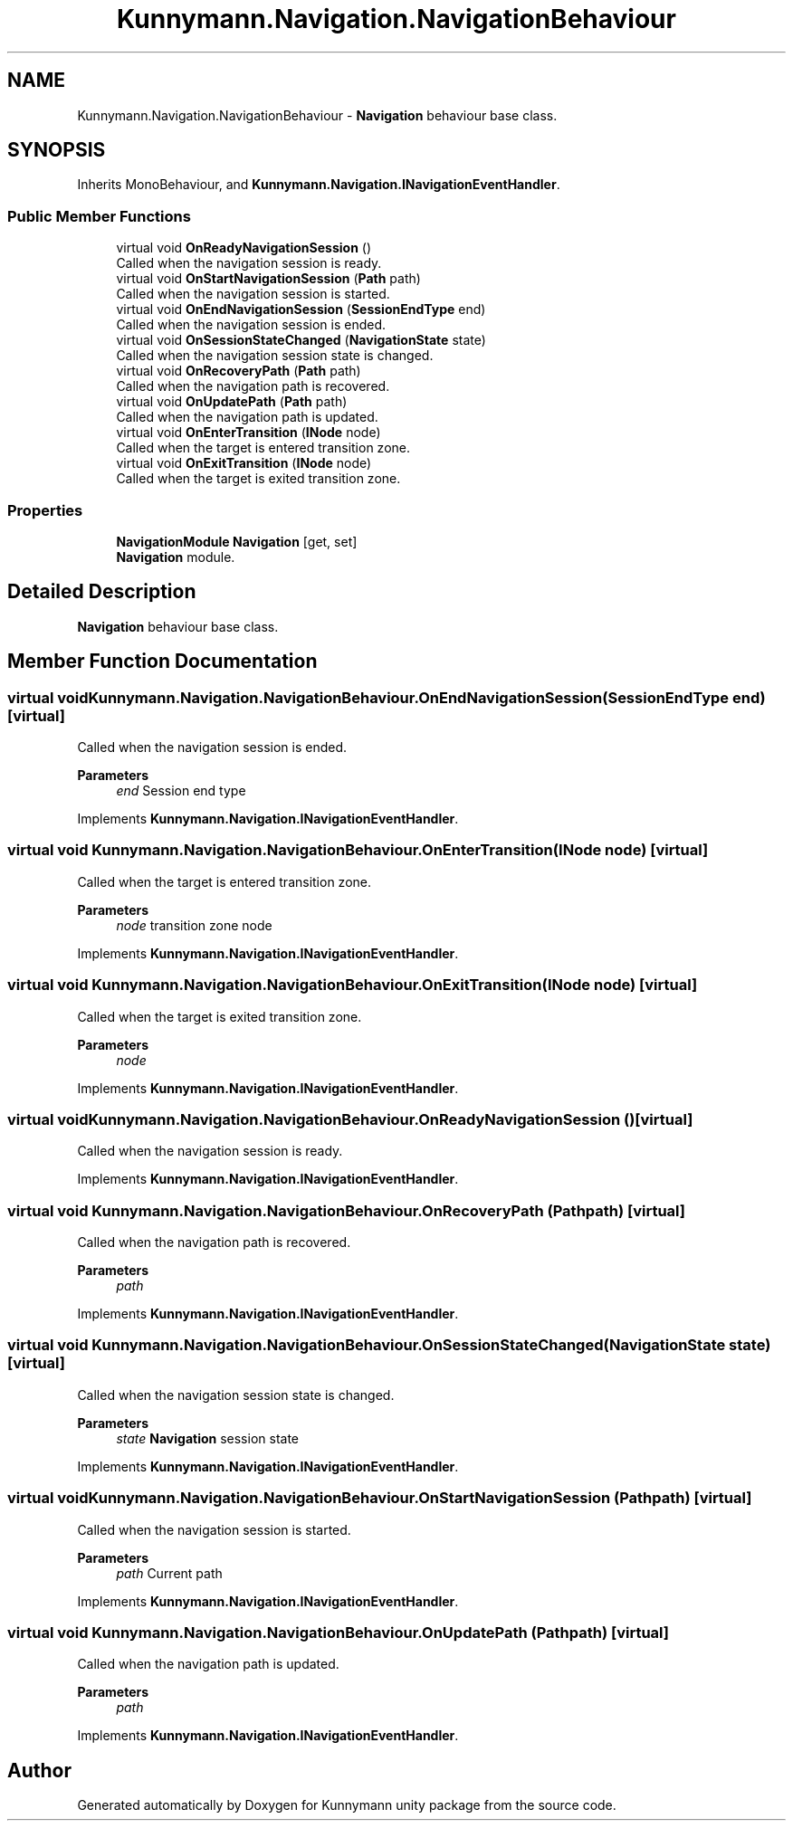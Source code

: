 .TH "Kunnymann.Navigation.NavigationBehaviour" 3 "Version 1.0" "Kunnymann unity package" \" -*- nroff -*-
.ad l
.nh
.SH NAME
Kunnymann.Navigation.NavigationBehaviour \- \fBNavigation\fP behaviour base class\&.  

.SH SYNOPSIS
.br
.PP
.PP
Inherits MonoBehaviour, and \fBKunnymann\&.Navigation\&.INavigationEventHandler\fP\&.
.SS "Public Member Functions"

.in +1c
.ti -1c
.RI "virtual void \fBOnReadyNavigationSession\fP ()"
.br
.RI "Called when the navigation session is ready\&. "
.ti -1c
.RI "virtual void \fBOnStartNavigationSession\fP (\fBPath\fP path)"
.br
.RI "Called when the navigation session is started\&. "
.ti -1c
.RI "virtual void \fBOnEndNavigationSession\fP (\fBSessionEndType\fP end)"
.br
.RI "Called when the navigation session is ended\&. "
.ti -1c
.RI "virtual void \fBOnSessionStateChanged\fP (\fBNavigationState\fP state)"
.br
.RI "Called when the navigation session state is changed\&. "
.ti -1c
.RI "virtual void \fBOnRecoveryPath\fP (\fBPath\fP path)"
.br
.RI "Called when the navigation path is recovered\&. "
.ti -1c
.RI "virtual void \fBOnUpdatePath\fP (\fBPath\fP path)"
.br
.RI "Called when the navigation path is updated\&. "
.ti -1c
.RI "virtual void \fBOnEnterTransition\fP (\fBINode\fP node)"
.br
.RI "Called when the target is entered transition zone\&. "
.ti -1c
.RI "virtual void \fBOnExitTransition\fP (\fBINode\fP node)"
.br
.RI "Called when the target is exited transition zone\&. "
.in -1c
.SS "Properties"

.in +1c
.ti -1c
.RI "\fBNavigationModule\fP \fBNavigation\fP\fR [get, set]\fP"
.br
.RI "\fBNavigation\fP module\&. "
.in -1c
.SH "Detailed Description"
.PP 
\fBNavigation\fP behaviour base class\&. 
.SH "Member Function Documentation"
.PP 
.SS "virtual void Kunnymann\&.Navigation\&.NavigationBehaviour\&.OnEndNavigationSession (\fBSessionEndType\fP end)\fR [virtual]\fP"

.PP
Called when the navigation session is ended\&. 
.PP
\fBParameters\fP
.RS 4
\fIend\fP Session end type
.RE
.PP

.PP
Implements \fBKunnymann\&.Navigation\&.INavigationEventHandler\fP\&.
.SS "virtual void Kunnymann\&.Navigation\&.NavigationBehaviour\&.OnEnterTransition (\fBINode\fP node)\fR [virtual]\fP"

.PP
Called when the target is entered transition zone\&. 
.PP
\fBParameters\fP
.RS 4
\fInode\fP transition zone node
.RE
.PP

.PP
Implements \fBKunnymann\&.Navigation\&.INavigationEventHandler\fP\&.
.SS "virtual void Kunnymann\&.Navigation\&.NavigationBehaviour\&.OnExitTransition (\fBINode\fP node)\fR [virtual]\fP"

.PP
Called when the target is exited transition zone\&. 
.PP
\fBParameters\fP
.RS 4
\fInode\fP 
.RE
.PP

.PP
Implements \fBKunnymann\&.Navigation\&.INavigationEventHandler\fP\&.
.SS "virtual void Kunnymann\&.Navigation\&.NavigationBehaviour\&.OnReadyNavigationSession ()\fR [virtual]\fP"

.PP
Called when the navigation session is ready\&. 
.PP
Implements \fBKunnymann\&.Navigation\&.INavigationEventHandler\fP\&.
.SS "virtual void Kunnymann\&.Navigation\&.NavigationBehaviour\&.OnRecoveryPath (\fBPath\fP path)\fR [virtual]\fP"

.PP
Called when the navigation path is recovered\&. 
.PP
\fBParameters\fP
.RS 4
\fIpath\fP 
.RE
.PP

.PP
Implements \fBKunnymann\&.Navigation\&.INavigationEventHandler\fP\&.
.SS "virtual void Kunnymann\&.Navigation\&.NavigationBehaviour\&.OnSessionStateChanged (\fBNavigationState\fP state)\fR [virtual]\fP"

.PP
Called when the navigation session state is changed\&. 
.PP
\fBParameters\fP
.RS 4
\fIstate\fP \fBNavigation\fP session state
.RE
.PP

.PP
Implements \fBKunnymann\&.Navigation\&.INavigationEventHandler\fP\&.
.SS "virtual void Kunnymann\&.Navigation\&.NavigationBehaviour\&.OnStartNavigationSession (\fBPath\fP path)\fR [virtual]\fP"

.PP
Called when the navigation session is started\&. 
.PP
\fBParameters\fP
.RS 4
\fIpath\fP Current path
.RE
.PP

.PP
Implements \fBKunnymann\&.Navigation\&.INavigationEventHandler\fP\&.
.SS "virtual void Kunnymann\&.Navigation\&.NavigationBehaviour\&.OnUpdatePath (\fBPath\fP path)\fR [virtual]\fP"

.PP
Called when the navigation path is updated\&. 
.PP
\fBParameters\fP
.RS 4
\fIpath\fP 
.RE
.PP

.PP
Implements \fBKunnymann\&.Navigation\&.INavigationEventHandler\fP\&.

.SH "Author"
.PP 
Generated automatically by Doxygen for Kunnymann unity package from the source code\&.
